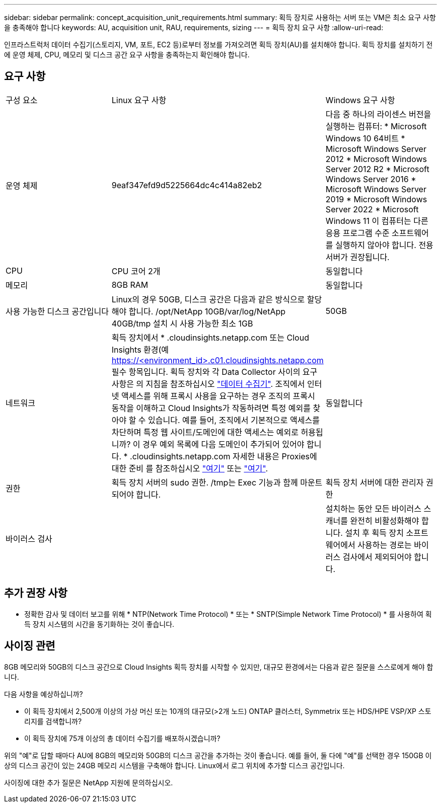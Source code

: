 ---
sidebar: sidebar 
permalink: concept_acquisition_unit_requirements.html 
summary: 획득 장치로 사용하는 서버 또는 VM은 최소 요구 사항을 충족해야 합니다 
keywords: AU, acquisition unit, RAU, requirements, sizing 
---
= 획득 장치 요구 사항
:allow-uri-read: 


[role="lead"]
인프라스트럭처 데이터 수집기(스토리지, VM, 포트, EC2 등)로부터 정보를 가져오려면 획득 장치(AU)를 설치해야 합니다. 획득 장치를 설치하기 전에 운영 체제, CPU, 메모리 및 디스크 공간 요구 사항을 충족하는지 확인해야 합니다.



== 요구 사항

|===


| 구성 요소 | Linux 요구 사항 | Windows 요구 사항 


| 운영 체제 | 9eaf347efd9d5225664dc4c414a82eb2 | 다음 중 하나의 라이센스 버전을 실행하는 컴퓨터: * Microsoft Windows 10 64비트 * Microsoft Windows Server 2012 * Microsoft Windows Server 2012 R2 * Microsoft Windows Server 2016 * Microsoft Windows Server 2019 * Microsoft Windows Server 2022 * Microsoft Windows 11 이 컴퓨터는 다른 응용 프로그램 수준 소프트웨어를 실행하지 않아야 합니다. 전용 서버가 권장됩니다. 


| CPU | CPU 코어 2개 | 동일합니다 


| 메모리 | 8GB RAM | 동일합니다 


| 사용 가능한 디스크 공간입니다 | Linux의 경우 50GB, 디스크 공간은 다음과 같은 방식으로 할당해야 합니다. /opt/NetApp 10GB/var/log/NetApp 40GB/tmp 설치 시 사용 가능한 최소 1GB | 50GB 


| 네트워크 | 획득 장치에서 * .cloudinsights.netapp.com 또는 Cloud Insights 환경(예 https://<environment_id>.c01.cloudinsights.netapp.com 필수 항목입니다. 획득 장치와 각 Data Collector 사이의 요구 사항은 의 지침을 참조하십시오 link:data_collector_list.html["데이터 수집기"]. 조직에서 인터넷 액세스를 위해 프록시 사용을 요구하는 경우 조직의 프록시 동작을 이해하고 Cloud Insights가 작동하려면 특정 예외를 찾아야 할 수 있습니다. 예를 들어, 조직에서 기본적으로 액세스를 차단하며 특정 웹 사이트/도메인에 대한 액세스는 예외로 허용됩니까? 이 경우 예외 목록에 다음 도메인이 추가되어 있어야 합니다. * .cloudinsights.netapp.com 자세한 내용은 Proxies에 대한 준비 를 참조하십시오 link:task_troubleshooting_linux_acquisition_unit_problems.html#considerations-about-proxies-and-firewalls["여기"] 또는 link:task_troubleshooting_windows_acquisition_unit_problems.html#considerations-about-proxies-and-firewalls["여기"]. | 동일합니다 


| 권한 | 획득 장치 서버의 sudo 권한. /tmp는 Exec 기능과 함께 마운트되어야 합니다. | 획득 장치 서버에 대한 관리자 권한 


| 바이러스 검사 |  | 설치하는 동안 모든 바이러스 스캐너를 완전히 비활성화해야 합니다. 설치 후 획득 장치 소프트웨어에서 사용하는 경로는 바이러스 검사에서 제외되어야 합니다. 
|===


== 추가 권장 사항

* 정확한 감사 및 데이터 보고를 위해 * NTP(Network Time Protocol) * 또는 * SNTP(Simple Network Time Protocol) * 를 사용하여 획득 장치 시스템의 시간을 동기화하는 것이 좋습니다.




== 사이징 관련

8GB 메모리와 50GB의 디스크 공간으로 Cloud Insights 획득 장치를 시작할 수 있지만, 대규모 환경에서는 다음과 같은 질문을 스스로에게 해야 합니다.

다음 사항을 예상하십니까?

* 이 획득 장치에서 2,500개 이상의 가상 머신 또는 10개의 대규모(>2개 노드) ONTAP 클러스터, Symmetrix 또는 HDS/HPE VSP/XP 스토리지를 검색합니까?
* 이 획득 장치에 75개 이상의 총 데이터 수집기를 배포하시겠습니까?


위의 "예"로 답할 때마다 AU에 8GB의 메모리와 50GB의 디스크 공간을 추가하는 것이 좋습니다. 예를 들어, 둘 다에 "예"를 선택한 경우 150GB 이상의 디스크 공간이 있는 24GB 메모리 시스템을 구축해야 합니다. Linux에서 로그 위치에 추가할 디스크 공간입니다.

사이징에 대한 추가 질문은 NetApp 지원에 문의하십시오.
